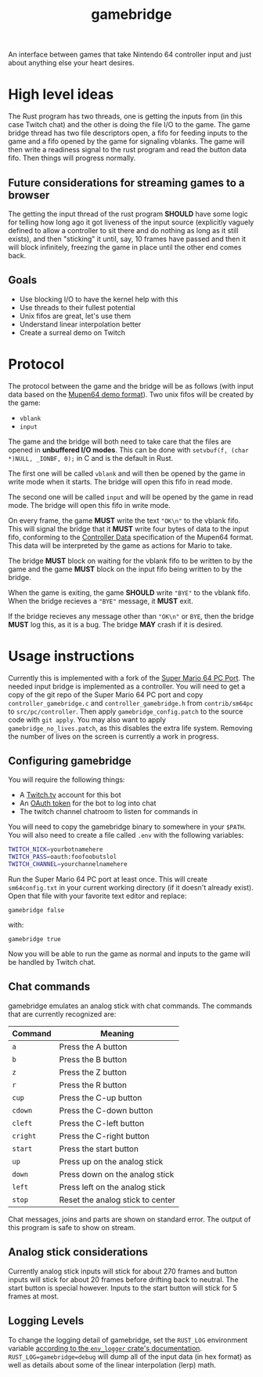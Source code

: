 #+TITLE: gamebridge

An interface between games that take Nintendo 64 controller input and just about
anything else your heart desires. 

* High level ideas

The Rust program has two threads, one is getting the inputs from (in this case
Twitch chat) and the other is doing the file I/O to the game. The game bridge
thread has two file descriptors open, a fifo for feeding inputs to the game and
a fifo opened by the game for signaling vblanks. The game will then write a
readiness signal to the rust program and read the button data fifo. Then things
will progress normally.

** Future considerations for streaming games to a browser

The getting the input thread of the rust program *SHOULD* have some logic for
telling how long ago it got liveness of the input source (explicitly vaguely
defined to allow a controller to sit there and do nothing as long as it still
exists), and then "sticking" it until, say, 10 frames have passed and then it
will block infinitely, freezing the game in place until the other end comes
back.

** Goals

+ Use blocking I/O to have the kernel help with this
+ Use threads to their fullest potential
+ Unix fifos are great, let's use them
+ Understand linear interpolation better
+ Create a surreal demo on Twitch

* Protocol

The protocol between the game and the bridge will be as follows (with input data
based on the [[http://tasvideos.org/EmulatorResources/Mupen/M64.html][Mupen64 demo format]]). Two unix fifos will be created by the game:

+ =vblank=
+ =input=

The game and the bridge will both need to take care that the files are opened in
*unbuffered I/O modes*. This can be done with 
=setvbuf(f, (char *)NULL, _IONBF, 0);= in C and is the default in Rust.

The first one will be called =vblank= and will then be opened by the game in
write mode when it starts. The bridge will open this fifo in read mode. 

The second one will be called =input= and will be opened by the game in read
mode. The bridge will open this fifo in write mode.

On every frame, the game *MUST* write the text ="OK\n"= to the vblank fifo. This
will signal the bridge that it *MUST* write four bytes of data to the input
fifo, conforming to the [[http://tasvideos.org/EmulatorResources/Mupen/M64.html#ControllerData][Controller Data]] specification of the Mupen64 format.
This data will be interpreted by the game as actions for Mario to take.

The bridge *MUST* block on waiting for the vblank fifo to be written to by the
game and the game *MUST* block on the input fifo being written to by the bridge.

When the game is exiting, the game *SHOULD* write ="BYE"= to the vblank fifo.
When the bridge recieves a ="BYE"= message, it *MUST* exit.

If the bridge recieves any message other than ="OK\n"= or =BYE=, then the bridge
*MUST* log this, as it is a bug. The bridge *MAY* crash if it is desired.

* Usage instructions

Currently this is implemented with a fork of the [[https://github.com/sm64pc/sm64pc][Super Mario 64 PC Port]]. The
needed input bridge is implemented as a controller. You will need to get a copy
of the git repo of the Super Mario 64 PC port and copy =controller_gamebridge.c=
and =controller_gamebridge.h= from =contrib/sm64pc= to =src/pc/controller=. Then
apply =gamebridge_config.patch= to the source code with =git apply=. You may
also want to apply =gamebridge_no_lives.patch=, as this disables the extra life
system. Removing the number of lives on the screen is currently a work in
progress.

** Configuring gamebridge

You will require the following things:

+ A [[https://twitch.tv][Twitch.tv]] account for this bot
+ An [[https://twitchapps.com/tmi/][OAuth token]] for the bot to log into chat
+ The twitch channel chatroom to listen for commands in

You will need to copy the gamebridge binary to somewhere in your =$PATH=. You
will also need to create a file called =.env= with the following variables:

#+BEGIN_SRC sh
TWITCH_NICK=yourbotnamehere
TWITCH_PASS=oauth:foofoobutslol
TWITCH_CHANNEL=yourchannelnamehere
#+END_SRC

Run the Super Mario 64 PC port at least once. This will create =sm64config.txt=
in your current working directory (if it doesn't already exist). Open that file
with your favorite text editor and replace:

#+BEGIN_SRC
gamebridge false
#+END_SRC

with:

#+BEGIN_SRC
gamebridge true
#+END_SRC

Now you will be able to run the game as normal and inputs to the game will be
handled by Twitch chat.

** Chat commands

gamebridge emulates an analog stick with chat commands. The commands that are
currently recognized are:

| Command  | Meaning                          |
|----------+----------------------------------|
| =a=      | Press the A button               |
| =b=      | Press the B button               |
| =z=      | Press the Z button               |
| =r=      | Press the R button               |
| =cup=    | Press the C-up button            |
| =cdown=  | Press the C-down button          |
| =cleft=  | Press the C-left button          |
| =cright= | Press the C-right button         |
| =start=  | Press the start button           |
| =up=     | Press up on the analog stick     |
| =down=   | Press down on the analog stick   |
| =left=   | Press left on the analog stick   |
| =stop=   | Reset the analog stick to center |

Chat messages, joins and parts are shown on standard error. The output of this
program is safe to show on stream.

** Analog stick considerations

Currently analog stick inputs will stick for about 270 frames and button inputs
will stick for about 20 frames before drifting back to neutral. The start button
is special however. Inputs to the start button will stick for 5 frames at most. 

** Logging Levels

To change the logging detail of gamebridge, set the =RUST_LOG= environment
variable [[https://docs.rs/env_logger/0.7.1/env_logger/#example][according to the =env_logger= crate's documentation]].
=RUST_LOG=gamebridge=debug= will dump all of the input data (in hex format) as
well as details about some of the linear interpolation (lerp) math.
